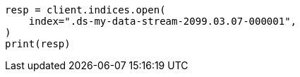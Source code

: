 // This file is autogenerated, DO NOT EDIT
// data-streams/use-a-data-stream.asciidoc:151

[source, python]
----
resp = client.indices.open(
    index=".ds-my-data-stream-2099.03.07-000001",
)
print(resp)
----
